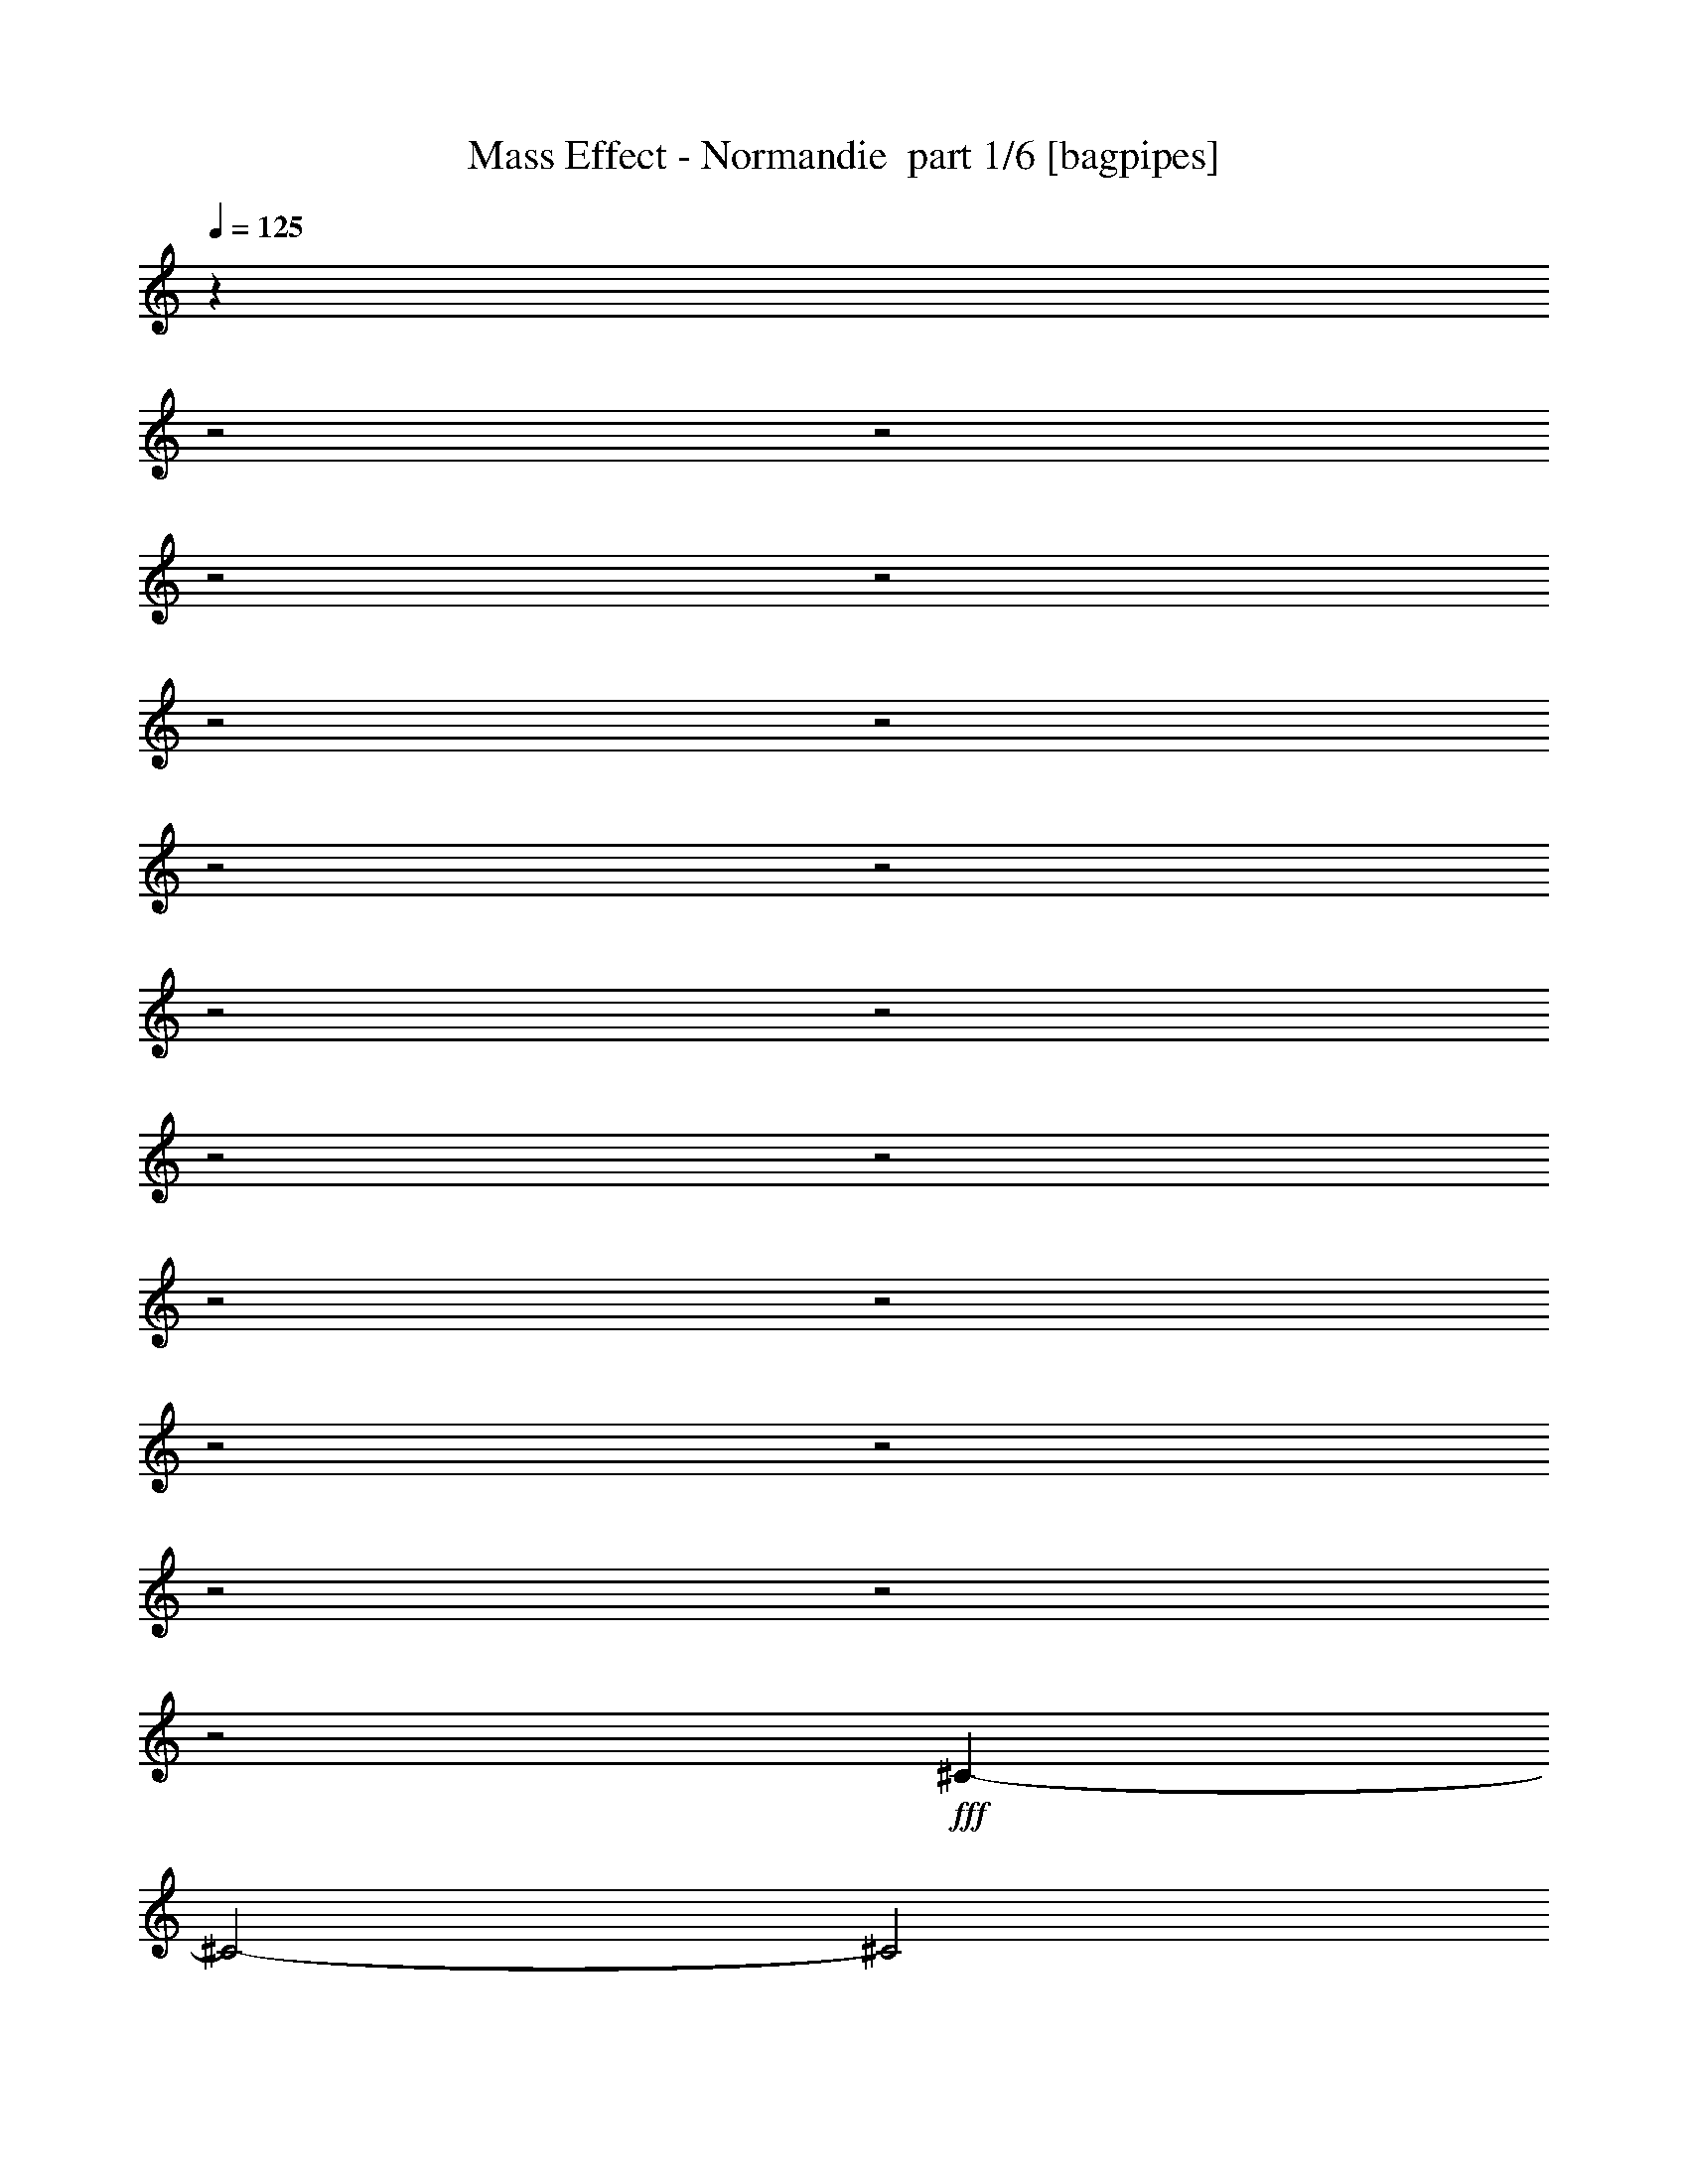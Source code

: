 % Produced with Bruzo's Transcoding Environment 2.0 alpha 
% Transcribed by Bruzo 

X:1
T: Mass Effect - Normandie  part 1/6 [bagpipes]
Z: Transcribed with BruTE 77
L: 1/4
Q: 125
K: C
z25187/8000
z2/1
z2/1
z2/1
z2/1
z2/1
z2/1
z2/1
z2/1
z2/1
z2/1
z2/1
z2/1
z2/1
z2/1
z2/1
z2/1
z2/1
z2/1
z2/1
+fff+
[^C4573/1600-]
[^C2/1-]
[^C2/1]
[=E4573/1600-]
[=E2/1-]
[=E2/1]
[^A1429/500-]
[^A2/1-]
[^A2/1]
[=e4573/1600-]
[=e2/1-]
[=e2/1]
[^A4573/1600-]
[^A2/1-]
[^A2/1]
[^F1429/500-]
[^F2/1-]
[^F2/1]
[^A4573/1600-]
[^A2/1-]
[^A2/1]
[^F4573/1600-]
[^F2/1-]
[^F2/1]
[^A1429/500-]
[^A2/1-]
[^A2/1]
[^F4573/1600-]
[^F2/1-]
[^F2/1]
[^F4573/1600-]
[^F2/1-]
[^F2/1]
[=D1429/500-]
[=D2/1-]
[=D2/1]
[=F4573/1600-]
[=F2/1-]
[=F2/1]
[=C29729/8000-]
[=C2/1-]
[=C2/1-]
[=C2/1-]
[=C2/1-]
[=C2/1]
[=D4573/1600-]
[=D2/1-]
[=D2/1]
[=F4573/1600-]
[=F2/1-]
[=F2/1]
[=C29729/8000-]
[=C2/1-]
[=C2/1-]
[=C2/1-]
[=C2/1-]
[=C2/1]
[=D4573/1600-]
[=D2/1-]
[=D2/1]
[=F1429/500-]
[=F2/1-]
[=F2/1]
[=C5931/1600-]
[=C2/1-]
[=C2/1-]
[=C2/1-]
[=C2/1-]
[=C2/1]
z5/2
z2/1
z2/1
z2/1
z2/1
z2/1

X:2
T: Mass Effect - Normandie  part 2/6 [flute]
Z: Transcribed with BruTE 32
L: 1/4
Q: 125
K: C
z29729/8000
z2/1
z2/1
z2/1
z2/1
z2/1
+fff+
[^C3429/8000]
[=E3429/8000]
[^G3429/8000]
[=A3429/8000]
[^G3429/8000]
[=E3429/8000]
[^C3429/8000]
[=E3429/8000]
[^G3429/8000]
[=A3429/8000]
[^G3429/8000]
[=E3429/8000]
[^C3429/8000]
[=E3429/8000]
[^G3429/8000]
[=A3429/8000]
[=E343/800]
[=G3429/8000]
[=B3429/8000]
[=c3429/8000]
[=B3429/8000]
[=G3429/8000]
[=E3429/8000]
[=G3429/8000]
[=B3429/8000]
[=c3429/8000]
[=B3429/8000]
[=G3429/8000]
[=E3429/8000]
[=G3429/8000]
[=B3429/8000]
[=c3429/8000]
[^C3429/8000]
[=E3429/8000]
[^G3429/8000]
[=A3429/8000]
[^G3429/8000]
[=E3429/8000]
[^C3429/8000]
[=E3429/8000]
[^G3429/8000]
[=A343/800]
[^G3429/8000]
[=E3429/8000]
[^C3429/8000]
[=E3429/8000]
[^G3429/8000]
[=A3429/8000]
[=E3429/8000]
[=G3429/8000]
[=B3429/8000]
[=c3429/8000]
[=B3429/8000]
[=G3429/8000]
[=E3429/8000]
[=G3429/8000]
[=B3429/8000]
[=c3429/8000]
[=B3429/8000]
[=G3429/8000]
[=E3429/8000]
[=G3429/8000]
[=B3429/8000]
[=c3429/8000]
[^C3429/8000]
[=E343/800]
[^G3429/8000]
[=A3429/8000]
[^G3429/8000]
[=E3429/8000]
[^C3429/8000]
[=E3429/8000]
[^G3429/8000]
[=A3429/8000]
[^G3429/8000]
[=E3429/8000]
[^C3429/8000]
[=E3429/8000]
[^G3429/8000]
[=A3429/8000]
[=E3429/8000]
[=G3429/8000]
[=B3429/8000]
[=c3429/8000]
[=B3429/8000]
[=G3429/8000]
[=E3429/8000]
[=G3429/8000]
[=B3429/8000]
[=c3429/8000]
[=B343/800]
[=G3429/8000]
[=E3429/8000]
[=G3429/8000]
[=B3429/8000]
[=c3429/8000]
[^A3429/8000]
[^c3429/8000]
[=f3429/8000]
[^f3429/8000]
[=f3429/8000]
[^c3429/8000]
[^A3429/8000]
[^c3429/8000]
[=f3429/8000]
[^f3429/8000]
[=f3429/8000]
[^c3429/8000]
[^A3429/8000]
[^c3429/8000]
[=f3429/8000]
[^f3429/8000]
[=E3429/8000]
[=G3429/8000]
[=B343/800]
[=c3429/8000]
[=B3429/8000]
[=G3429/8000]
[=E3429/8000]
[=G3429/8000]
[=B3429/8000]
[=c3429/8000]
[=B3429/8000]
[=G3429/8000]
[=E3429/8000]
[=G3429/8000]
[=B3429/8000]
[=c3429/8000]
[^A3429/8000]
[^c3429/8000]
[=f3429/8000]
[^f3429/8000]
[=f3429/8000]
[^c3429/8000]
[^A3429/8000]
[^c3429/8000]
[=f3429/8000]
[^f3429/8000]
[=f343/800]
[^c3429/8000]
[^A3429/8000]
[^c3429/8000]
[=f3429/8000]
[^f3429/8000]
[^F3429/8000]
[=A3429/8000]
[^c3429/8000]
[=d3429/8000]
[^c3429/8000]
[=A3429/8000]
[^F3429/8000]
[=A3429/8000]
[^c3429/8000]
[=d3429/8000]
[^c3429/8000]
[=A3429/8000]
[^F3429/8000]
[=A3429/8000]
[^c3429/8000]
[=d3429/8000]
[^A3429/8000]
[^c3429/8000]
[=f3429/8000]
[^f343/800]
[=f3429/8000]
[^c3429/8000]
[^A3429/8000]
[^c3429/8000]
[=f3429/8000]
[^f3429/8000]
[=f3429/8000]
[^c3429/8000]
[^A3429/8000]
[^c3429/8000]
[=f3429/8000]
[^f3429/8000]
[^F3429/8000]
[=A3429/8000]
[^c3429/8000]
[=d3429/8000]
[^c3429/8000]
[=A3429/8000]
[^F3429/8000]
[=A3429/8000]
[^c3429/8000]
[=d3429/8000]
[^c3429/8000]
[=A343/800]
[^F3429/8000]
[=A3429/8000]
[^c3429/8000]
[=d3429/8000]
[^A3429/8000]
[^c3429/8000]
[=f3429/8000]
[^f3429/8000]
[=f3429/8000]
[^c3429/8000]
[^A3429/8000]
[^c3429/8000]
[=f3429/8000]
[^f3429/8000]
[=f3429/8000]
[^c3429/8000]
[^A3429/8000]
[^c3429/8000]
[=f3429/8000]
[^f3429/8000]
[^F3429/8000]
[=A3429/8000]
[^c3429/8000]
[=d3429/8000]
[^c343/800]
[=A3429/8000]
[^F3429/8000]
[=A3429/8000]
[^c3429/8000]
[=d3429/8000]
[^c3429/8000]
[=A3429/8000]
[^F3429/8000]
[=A3429/8000]
[^c3429/8000]
[=d3429/8000]
[^F3429/8000]
[=A3429/8000]
[^c3429/8000]
[=d3429/8000]
[^c3429/8000]
[=A3429/8000]
[^F3429/8000]
[=A3429/8000]
[^c3429/8000]
[=d3429/8000]
[^c3429/8000]
[=A3429/8000]
[^F343/800]
[=A3429/8000]
[^c3429/8000]
[=d323/800]
z45/16
z2/1
z2/1
z2/1
z2/1
z2/1
z2/1
z2/1
z2/1
z2/1
z2/1
z2/1
z2/1
z2/1
z2/1
z2/1
z2/1
z2/1
z2/1
z2/1
z2/1
z2/1
z2/1
z2/1
z2/1
z2/1
z2/1
z2/1
z2/1
z2/1
z2/1
z2/1
z2/1
z2/1
z2/1
z2/1
z2/1
z2/1
z2/1
z2/1
z2/1
z2/1
z2/1
z2/1
z2/1
z2/1
z2/1

X:3
T: Mass Effect - Normandie  part 3/6 [horn]
Z: Transcribed with BruTE 61
L: 1/4
Q: 125
K: C
z22917/8000
z2/1
z2/1
z2/1
z2/1
z2/1
z2/1
z2/1
z2/1
z2/1
z2/1
z2/1
z2/1
z2/1
z2/1
z2/1
z2/1
z2/1
z2/1
z2/1
z2/1
z2/1
z2/1
z2/1
z2/1
z2/1
z2/1
+fff+
[^A1429/500-]
[^A2/1-]
[^A2/1]
[=e4573/1600-]
[=e2/1-]
[=e2/1]
[^A4573/1600-]
[^A2/1-]
[^A2/1]
[^F1429/500-=a1429/500-]
[^F2/1-=a2/1-]
[^F2/1=a2/1]
[^A4573/1600-]
[^A2/1-]
[^A2/1]
[^F4573/1600-=a4573/1600-]
[^F2/1-=a2/1-]
[^F2/1=a2/1]
[^A1429/500-]
[^A2/1-]
[^A2/1]
[^F4573/1600-=a4573/1600-]
[^F2/1-=a2/1-]
[^F2/1=a2/1]
[^f11333/4000-]
[^f2/1-]
[^f2/1]
z27657/8000
z2/1
z2/1
z2/1
z2/1
z2/1
z2/1
z2/1
z2/1
z2/1
z2/1
z2/1
z2/1
[=D4573/1600-]
[=D2/1-]
[=D2/1]
[=F4573/1600-]
[=F2/1-]
[=F2/1]
[=C29729/8000-]
[=C2/1-]
[=C2/1-]
[=C2/1-]
[=C2/1-]
[=C2/1]
[=D4573/1600-]
[=D2/1-]
[=D2/1]
[=F1429/500-]
[=F2/1-]
[=F2/1]
[=C5931/1600-]
[=C2/1-]
[=C2/1-]
[=C2/1-]
[=C2/1-]
[=C2/1]
z5/2
z2/1
z2/1
z2/1
z2/1
z2/1

X:4
T: Mass Effect - Normandie  part 4/6 [lute]
Z: Transcribed with BruTE 48
L: 1/4
Q: 125
K: C
+fff+
[^C3/16]
z2679/4000
[^C821/4000]
z163/250
[^C321/2000]
z2787/4000
[^C713/4000]
z679/1000
[^C49/250]
z529/800
[^C171/800]
z1287/2000
[^C169/1000]
z2753/4000
[^C747/4000]
z1341/2000
[=E409/2000]
z2611/4000
[=E639/4000]
z279/400
[=E71/400]
z2719/4000
[=E781/4000]
z331/500
[=E213/1000]
z1031/1600
[=E269/1600]
z5513/8000
[=E1487/8000]
z5371/8000
[=E1629/8000]
z5229/8000
[^C1271/8000]
z5587/8000
[^C1413/8000]
z1089/1600
[^C311/1600]
z5303/8000
[^C1697/8000]
z5161/8000
[^C1339/8000]
z5519/8000
[^C1481/8000]
z5377/8000
[^C1623/8000]
z1047/1600
[^C253/1600]
z5593/8000
[=E1407/8000]
z1363/2000
[=E387/2000]
z531/800
[=E169/800]
z323/500
[=E333/2000]
z2763/4000
[=E737/4000]
z673/1000
[=E101/500]
z2621/4000
[=E629/4000]
z7/10
[=E7/40]
z2729/4000
[^C771/4000^g771/4000-]
+ppp+
[^g1887/8000]
+fff+
[^g3429/8000]
[^C421/2000^c421/2000-]
+ppp+
[^c349/1600]
+fff+
[^c3429/8000]
[^C663/4000^f663/4000-]
+ppp+
[^f2103/8000]
+fff+
[^f3429/8000]
[^C367/2000^c367/2000-]
+ppp+
[^c1961/8000]
+fff+
[^c3429/8000]
[^C161/800^g161/800-]
+ppp+
[^g1819/8000]
+fff+
[^g343/800]
[^C1251/8000=a1251/8000-]
+ppp+
[=a1089/4000]
+fff+
[=a3429/8000]
[^C1393/8000^f1393/8000-]
+ppp+
[^f509/2000]
+fff+
[^f3429/8000]
[^C307/1600^g307/1600-]
+ppp+
[^g947/4000]
+fff+
[^g3429/8000]
[=E1677/8000=b1677/8000-]
+ppp+
[=b219/1000]
+fff+
[=b3429/8000]
[=E1319/8000=e1319/8000-]
+ppp+
[=e211/800]
+fff+
[=e3429/8000]
[=E1461/8000=a1461/8000-]
+ppp+
[=a123/500]
+fff+
[=a3429/8000]
[=E1603/8000=e1603/8000-]
+ppp+
[=e913/4000]
+fff+
[=e3429/8000]
[=E249/1600=b249/1600-]
+ppp+
[=b273/1000]
+fff+
[=b3429/8000]
[=E1387/8000=c'1387/8000-]
+ppp+
[=c'1021/4000]
+fff+
[=c'3429/8000]
[=E1529/8000=a1529/8000-]
+ppp+
[=a19/80]
+fff+
[=a3429/8000]
[=E1671/8000=b1671/8000-]
+ppp+
[=b879/4000]
+fff+
[=b3429/8000]
[^C1313/8000^g1313/8000-]
+ppp+
[^g529/2000]
+fff+
[^g343/800]
[^C727/4000^c727/4000-]
+ppp+
[^c79/320]
+fff+
[^c3429/8000]
[^C399/2000^f399/2000-]
+ppp+
[^f1833/8000]
+fff+
[^f3429/8000]
[^C619/4000^c619/4000-]
+ppp+
[^c2191/8000]
+fff+
[^c3429/8000]
[^C69/400^g69/400-]
+ppp+
[^g2049/8000]
+fff+
[^g3429/8000]
[^C761/4000=a761/4000-]
+ppp+
[=a1907/8000]
+fff+
[=a3429/8000]
[^C26/125^f26/125-]
+ppp+
[^f353/1600]
+fff+
[^f3429/8000]
[^C653/4000^g653/4000-]
+ppp+
[^g2123/8000]
+fff+
[^g3429/8000]
[=E181/1000=b181/1000-]
+ppp+
[=b1981/8000]
+fff+
[=b3429/8000]
[=E159/800=e159/800-]
+ppp+
[=e1839/8000]
+fff+
[=e3429/8000]
[=E77/500=a77/500-]
+ppp+
[=a2197/8000]
+fff+
[=a3429/8000]
[=E687/4000=e687/4000-]
+ppp+
[=e411/1600]
+fff+
[=e3429/8000]
[=E379/2000=b379/2000-]
+ppp+
[=b1913/8000]
+fff+
[=b3429/8000]
[=E829/4000=c'829/4000-]
+ppp+
[=c'443/2000]
+fff+
[=c'3429/8000]
[=E1299/8000=a1299/8000-]
+ppp+
[=a213/800]
+fff+
[=a3429/8000]
[=E1441/8000=b1441/8000-]
+ppp+
[=b497/2000]
+fff+
[=b3429/8000]
[=f3429/8000]
[=f3429/8000]
[^A3429/8000]
[^A3429/8000]
[^d3429/8000]
[^d3429/8000]
[^A3429/8000]
[^A3429/8000]
[=f3429/8000]
[=f3429/8000]
[^f3429/8000]
[^f3429/8000]
[^d3429/8000]
[^d3429/8000]
[=f3429/8000]
[=f3429/8000]
[=B3429/8000]
[=B3429/8000]
[=E343/800]
[=E3429/8000]
[=A3429/8000]
[=A3429/8000]
[=E3429/8000]
[=E3429/8000]
[=B3429/8000]
[=B3429/8000]
[=c3429/8000]
[=c3429/8000]
[=A3429/8000]
[=A3429/8000]
[=B3429/8000]
[=B3429/8000]
[=f3429/8000]
[=f3429/8000]
[^A3429/8000]
[^A3429/8000]
[^d3429/8000]
[^d3429/8000]
[^A3429/8000]
[^A3429/8000]
[=f3429/8000]
[=f3429/8000]
[^f343/800]
[^f3429/8000]
[^d3429/8000]
[^d3429/8000]
[=f3429/8000]
[=f3429/8000]
[^c3429/8000]
[^c3429/8000]
[^F3429/8000]
[^F3429/8000]
[=B3429/8000]
[=B3429/8000]
[^F3429/8000]
[^F3429/8000]
[^c3429/8000]
[^c3429/8000]
[=d3429/8000]
[=d3429/8000]
[=B3429/8000]
[=B3429/8000]
[^c3429/8000]
[^c3429/8000]
[=f3429/8000]
[=f3429/8000]
[^A3429/8000]
[^A343/800]
[^d3429/8000]
[^d3429/8000]
[^A3429/8000]
[^A3429/8000]
[=f3429/8000]
[=f3429/8000]
[^f3429/8000]
[^f3429/8000]
[^d3429/8000]
[^d3429/8000]
[=f3429/8000]
[=f3429/8000]
[^c3429/8000]
[^c3429/8000]
[^F3429/8000]
[^F3429/8000]
[=B3429/8000]
[=B3429/8000]
[^F3429/8000]
[^F3429/8000]
[^c3429/8000]
[^c3429/8000]
[=d3429/8000]
[=d343/800]
[=B3429/8000]
[=B3429/8000]
[^c3429/8000]
[^c3429/8000]
[=f3429/8000]
[=f3429/8000]
[^A3429/8000]
[^A3429/8000]
[^d3429/8000]
[^d3429/8000]
[^A3429/8000]
[^A3429/8000]
[=f3429/8000]
[=f3429/8000]
[^f3429/8000]
[^f3429/8000]
[^d3429/8000]
[^d3429/8000]
[=f3429/8000]
[=f3429/8000]
[^c3429/8000]
[^c3429/8000]
[^F3429/8000]
[^F3429/8000]
[=B343/800]
[=B3429/8000]
[^F3429/8000]
[^F3429/8000]
[^c3429/8000]
[^c3429/8000]
[=d3429/8000]
[=d3429/8000]
[=B3429/8000]
[=B3429/8000]
[^c3429/8000]
[^c3429/8000]
[^c3429/8000]
[^c3429/8000]
[^F3429/8000]
[^F3429/8000]
[=B3429/8000]
[=B3429/8000]
[^F3429/8000]
[^F3429/8000]
[^c3429/8000]
[^c3429/8000]
[=d3429/8000]
[=d3429/8000]
[=B343/800]
[=B3429/8000]
[^c3429/8000]
[^c323/800]
z27657/8000
z2/1
z2/1
z2/1
z2/1
z2/1
z2/1
z2/1
z2/1
z2/1
z2/1
z2/1
z2/1
[=e3429/8000]
[=e3429/8000]
[=A3429/8000]
[=A3429/8000]
[=d3429/8000]
[=d343/800]
[=A3429/8000]
[=A3429/8000]
[=e3429/8000]
[=e3429/8000]
[=f3429/8000]
[=f3429/8000]
[=d3429/8000]
[=d3429/8000]
[=e3429/8000]
[=e3429/8000]
[=g3429/8000]
[=g3429/8000]
[=c3429/8000]
[=c3429/8000]
[=f3429/8000]
[=f3429/8000]
[=c3429/8000]
[=c3429/8000]
[=g3429/8000]
[=g3429/8000]
[^g3429/8000]
[^g3429/8000]
[=f3429/8000]
[=f3429/8000]
[=g343/800]
[=g3429/8000]
[=d3429/8000]
[=d3429/8000]
[=G3429/8000]
[=G3429/8000]
[=c3429/8000]
[=c3429/8000]
[=G3429/8000]
[=G3429/8000]
[=d3429/8000]
[=d3429/8000]
[^d3429/8000]
[^d3429/8000]
[=c3429/8000]
[=c3429/8000]
[=d3429/8000]
[=d3429/8000]
[=d3429/8000]
[=d3429/8000]
[=G3429/8000]
[=G3429/8000]
[=c3429/8000]
[=c3429/8000]
[=G343/800]
[=G3429/8000]
[=d3429/8000]
[=d3429/8000]
[^d3429/8000]
[^d3429/8000]
[=c3429/8000]
[=c3429/8000]
[=d3429/8000]
[=d3429/8000]
[=e3429/8000]
[=e3429/8000]
[=A3429/8000]
[=A3429/8000]
[=d3429/8000]
[=d3429/8000]
[=A3429/8000]
[=A3429/8000]
[=e3429/8000]
[=e3429/8000]
[=f3429/8000]
[=f3429/8000]
[=d3429/8000]
[=d3429/8000]
[=e343/800]
[=e3429/8000]
[=g3429/8000]
[=g3429/8000]
[=c3429/8000]
[=c3429/8000]
[=f3429/8000]
[=f3429/8000]
[=c3429/8000]
[=c3429/8000]
[=g3429/8000]
[=g3429/8000]
[^g3429/8000]
[^g3429/8000]
[=f3429/8000]
[=f3429/8000]
[=g3429/8000]
[=g3429/8000]
[=d3429/8000]
[=d3429/8000]
[=G3429/8000]
[=G3429/8000]
[=c3429/8000]
[=c3429/8000]
[=G3429/8000]
[=G343/800]
[=d3429/8000]
[=d3429/8000]
[^d3429/8000]
[^d3429/8000]
[=c3429/8000]
[=c3429/8000]
[=d3429/8000]
[=d3429/8000]
[=d3429/8000]
[=d3429/8000]
[=G3429/8000]
[=G3429/8000]
[=c3429/8000]
[=c3429/8000]
[=G3429/8000]
[=G3429/8000]
[=d3429/8000]
[=d3429/8000]
[^d3429/8000]
[^d3429/8000]
[=c3429/8000]
[=c3429/8000]
[=d3429/8000]
[=d343/800]
[=F57/320]
z5433/8000
[=F1567/8000]
z5291/8000
[=F1709/8000]
z5149/8000
[=F1351/8000]
z5507/8000
[=F1493/8000]
z1073/1600
[=F327/1600]
z5223/8000
[=F1277/8000]
z5581/8000
[=F1419/8000]
z37/16
z2/1
z2/1

X:5
T: Mass Effect - Normandie  part 5/6 [theorbo]
Z: Transcribed with BruTE 76
L: 1/4
Q: 125
K: C
+fff+
[^C3/16]
z2679/4000
[^C821/4000]
z163/250
[^C321/2000]
z2787/4000
[^C713/4000]
z679/1000
[^C49/250]
z529/800
[^C171/800]
z1287/2000
[^C169/1000]
z2753/4000
[^C747/4000]
z1341/2000
[=E409/2000]
z2611/4000
[=E639/4000]
z279/400
[=E71/400]
z2719/4000
[=E781/4000]
z331/500
[=E213/1000]
z1031/1600
[=E269/1600]
z5513/8000
[=E1487/8000]
z5371/8000
[=E1629/8000]
z5229/8000
[^C1271/8000]
z5587/8000
[^C1413/8000]
z1089/1600
[^C311/1600]
z5303/8000
[^C1697/8000]
z5161/8000
[^C1339/8000]
z5519/8000
[^C1481/8000]
z5377/8000
[^C1623/8000]
z1047/1600
[^C253/1600]
z5593/8000
[=E1407/8000]
z1363/2000
[=E387/2000]
z531/800
[=E169/800]
z323/500
[=E333/2000]
z2763/4000
[=E737/4000]
z673/1000
[=E101/500]
z2621/4000
[=E629/4000]
z7/10
[=E7/40]
z2729/4000
[^C771/4000]
z1329/2000
[^C421/2000]
z2587/4000
[^C663/4000]
z1383/2000
[^C367/2000]
z539/800
[^C161/800]
z5249/8000
[^C1251/8000]
z5607/8000
[^C1393/8000]
z1093/1600
[^C307/1600]
z5323/8000
[=E1677/8000]
z5181/8000
[=E1319/8000]
z5539/8000
[=E1461/8000]
z5397/8000
[=E1603/8000]
z1051/1600
[=E249/1600]
z5613/8000
[=E1387/8000]
z5471/8000
[=E1529/8000]
z5329/8000
[=E1671/8000]
z5187/8000
[^C1313/8000]
z2773/4000
[^C727/4000]
z1351/2000
[^C399/2000]
z2631/4000
[^C619/4000]
z281/400
[^C69/400]
z2739/4000
[^C761/4000]
z667/1000
[^C26/125]
z2597/4000
[^C653/4000]
z347/500
[=E181/1000]
z541/800
[=E159/800]
z1317/2000
[=E77/500]
z2813/4000
[=E687/4000]
z1371/2000
[=E379/2000]
z2671/4000
[=E829/4000]
z5201/8000
[=E1299/8000]
z5559/8000
[=E1441/8000]
z5417/8000
[^A,1583/8000]
z211/320
[^A,49/320]
z5633/8000
[^A,1367/8000]
z5491/8000
[^A,1509/8000]
z5349/8000
[^A,1651/8000]
z5207/8000
[^A,1293/8000]
z1113/1600
[^A,287/1600]
z5423/8000
[^A,1577/8000]
z5281/8000
[=E1219/8000]
z5639/8000
[=E1361/8000]
z2749/4000
[=E751/4000]
z1339/2000
[=E411/2000]
z2607/4000
[=E643/4000]
z1393/2000
[=E357/2000]
z543/800
[=E157/800]
z661/1000
[=E107/500]
z2573/4000
[^A,677/4000]
z86/125
[^A,187/1000]
z2681/4000
[^A,819/4000]
z261/400
[^A,4/25]
z2789/4000
[^A,711/4000]
z1359/2000
[^A,391/2000]
z1059/1600
[^A,341/1600]
z5153/8000
[^A,1347/8000]
z5511/8000
[^F1489/8000]
z5369/8000
[^F1631/8000]
z5227/8000
[^F1273/8000]
z1117/1600
[^F283/1600]
z5443/8000
[^F1557/8000]
z5301/8000
[^F1699/8000]
z5159/8000
[^F1341/8000]
z5517/8000
[^F1483/8000]
z43/64
[^A,13/64]
z5233/8000
[^A,1267/8000]
z699/1000
[^A,22/125]
z109/160
[^A,31/160]
z1327/2000
[^A,423/2000]
z2583/4000
[^A,667/4000]
z1381/2000
[^A,369/2000]
z2691/4000
[^A,809/4000]
z131/200
[^F63/400]
z2799/4000
[^F701/4000]
z341/500
[^F193/1000]
z2657/4000
[^F843/4000]
z1293/2000
[^F83/500]
z553/800
[^F147/800]
z5389/8000
[^F1611/8000]
z5247/8000
[^F1253/8000]
z1121/1600
[^A,279/1600]
z5463/8000
[^A,1537/8000]
z5321/8000
[^A,1679/8000]
z5179/8000
[^A,1321/8000]
z5537/8000
[^A,1463/8000]
z1079/1600
[^A,321/1600]
z5253/8000
[^A,1247/8000]
z5611/8000
[^A,1389/8000]
z5469/8000
[^F1531/8000]
z5327/8000
[^F1673/8000]
z1037/1600
[^F263/1600]
z693/1000
[^F91/500]
z2701/4000
[^F799/4000]
z263/400
[^F31/200]
z2809/4000
[^F691/4000]
z1369/2000
[^F381/2000]
z2667/4000
[^F833/4000]
z649/1000
[^F327/2000]
z111/160
[^F29/160]
z169/250
[^F199/1000]
z2633/4000
[^F617/4000]
z703/1000
[^F43/250]
z2741/4000
[^F759/4000]
z5341/8000
[^F1659/8000]
z5199/8000
[=D1301/8000]
z5557/8000
[=D1443/8000]
z1083/1600
[=D317/1600]
z5273/8000
[=D1227/8000]
z5631/8000
[=D1369/8000]
z5489/8000
[=D1511/8000]
z5347/8000
[=D1653/8000]
z1041/1600
[=D259/1600]
z5563/8000
[=F1437/8000]
z5421/8000
[=F1579/8000]
z5279/8000
[=F1221/8000]
z2819/4000
[=F681/4000]
z687/1000
[=F47/250]
z2677/4000
[=F823/4000]
z1303/2000
[=F161/1000]
z557/800
[=F143/800]
z1357/2000
[=C393/2000]
z2643/4000
[=C857/4000]
z643/1000
[=C339/2000]
z2751/4000
[=C749/4000]
z67/100
[=C41/200]
z2609/4000
[=C641/4000]
z697/1000
[=C89/500]
z1087/1600
[=C313/1600]
z5293/8000
[=C1707/8000]
z5151/8000
[=C1349/8000]
z5509/8000
[=C1491/8000]
z5367/8000
[=C1633/8000]
z209/320
[=C51/320]
z5583/8000
[=C1417/8000]
z5441/8000
[=C1559/8000]
z5299/8000
[=C1701/8000]
z5157/8000
[=D1343/8000]
z1103/1600
[=D297/1600]
z5373/8000
[=D1627/8000]
z327/500
[=D317/2000]
z559/800
[=D141/800]
z681/1000
[=D97/500]
z2653/4000
[=D847/4000]
z1291/2000
[=D167/1000]
z2761/4000
[=F739/4000]
z269/400
[=F81/400]
z2619/4000
[=F631/4000]
z1399/2000
[=F351/2000]
z2727/4000
[=F773/4000]
z83/125
[=F211/1000]
z517/800
[=F133/800]
z691/1000
[=F23/125]
z5387/8000
[=C1613/8000]
z1049/1600
[=C251/1600]
z5603/8000
[=C1397/8000]
z5461/8000
[=C1539/8000]
z5319/8000
[=C1681/8000]
z5177/8000
[=C1323/8000]
z1107/1600
[=C293/1600]
z5393/8000
[=C1607/8000]
z5251/8000
[=C1249/8000]
z5609/8000
[=C1391/8000]
z5467/8000
[=C1533/8000]
z213/320
[=C67/320]
z81/125
[=C329/2000]
z2771/4000
[=C729/4000]
z27/40
[=C1/5]
z2629/4000
[=C621/4000]
z351/500
[=D173/1000]
z2737/4000
[=D763/4000]
z1333/2000
[=D417/2000]
z519/800
[=D131/800]
z1387/2000
[=D363/2000]
z2703/4000
[=D797/4000]
z329/500
[=D309/2000]
z2811/4000
[=D689/4000]
z5481/8000
[=F1519/8000]
z5339/8000
[=F1661/8000]
z5197/8000
[=F1303/8000]
z1111/1600
[=F289/1600]
z5413/8000
[=F1587/8000]
z5271/8000
[=F1229/8000]
z5629/8000
[=F1371/8000]
z5487/8000
[=F1513/8000]
z1069/1600
[=C331/1600]
z5203/8000
[=C1297/8000]
z5561/8000
[=C1439/8000]
z5419/8000
[=C1581/8000]
z2639/4000
[=C611/4000]
z1409/2000
[=C341/2000]
z2747/4000
[=C753/4000]
z669/1000
[=C103/500]
z521/800
[=C129/800]
z87/125
[=C179/1000]
z2713/4000
[=C787/4000]
z1321/2000
[=C19/125]
z2821/4000
[=C679/4000]
z11/16
[=C3/16]
z2679/4000
[=C821/4000]
z163/250
[=C321/2000]
z223/320
[=F57/320]
z5433/8000
[=F1567/8000]
z5291/8000
[=F1709/8000]
z5149/8000
[=F1351/8000]
z5507/8000
[=F1493/8000]
z1073/1600
[=F327/1600]
z5223/8000
[=F1277/8000]
z5581/8000
[=F1419/8000]
z37/16
z2/1
z2/1

X:6
T: Mass Effect - Normandie  part 6/6 [drums]
Z: Transcribed with BruTE 64
L: 1/4
Q: 125
K: C
+fff+
[^C24003/8000]
[^C3429/8000]
[^C24003/8000]
[^C3429/8000]
[^C24003/8000]
[^C3429/8000]
[^C27433/8000]
[^C24003/8000]
[^C3429/8000]
[^C24003/8000]
[^C3429/8000]
[^C6001/2000]
[^C3429/8000]
[^C3429/1000]
[^C24003/8000]
[^C3429/8000]
[^C6001/2000]
[^C3429/8000]
[^C24003/8000]
[^C3429/8000]
[^C3429/1000]
[^C6001/2000]
[^C3429/8000]
[^C24003/8000]
[^C3429/8000]
[^C24003/8000]
[^C3429/8000]
[^C27433/8000]
[^C24003/8000]
[^C3429/8000]
[^C24003/8000]
[^C3429/8000]
[^C6001/2000]
[^C3429/8000]
[^C3429/1000]
[^C24003/8000]
[^C3429/8000]
[^C6001/2000]
[^C3429/8000]
[^C24003/8000]
[^C3429/8000]
[^C3429/1000]
[^C6001/2000]
[^C3429/8000]
[^C24003/8000]
[^C3429/8000]
[^C24003/8000]
[^C3429/8000]
[^C27433/8000]
[^C24003/8000]
[^C3429/8000]
[^C24003/8000]
[^C3429/8000]
[^C6001/2000]
[^C3429/8000]
[^C3429/1000]
[^C24003/8000]
[^C3429/8000]
[^C3429/2000-]
[^g13717/8000^C13717/8000]
[^C27301/8000]
z4607/2000
z2/1
z2/1
z2/1
z2/1
[=a423/125]
z6091/2000
[=a3429/8000]
[=a27207/8000]
z13941/8000
[^C3429/2000]
[^C6001/2000]
[^C3429/8000]
[^C24003/8000]
[^C3429/8000]
[^C13489/4000]
z12229/4000
[^C3429/8000]
[^C27113/8000]
z12161/4000
[^C3429/8000]
[^C6001/2000]
[^C3429/8000]
[^C24003/8000]
[^C3429/8000]
[^C3423/1000]
z27481/8000
[=a27019/8000]
z5569/1600
[^C5431/1600]
z6997/4000
[^C3429/2000]
[^C2729/800]
z63/16
z2/1
z2/1
z2/1
z2/1
z2/1
z2/1

